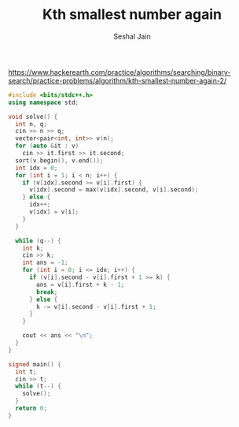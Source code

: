 #+TITLE: Kth smallest number again
#+AUTHOR: Seshal Jain
#+TAGS[]: search_sort done
https://www.hackerearth.com/practice/algorithms/searching/binary-search/practice-problems/algorithm/kth-smallest-number-again-2/

#+begin_src cpp
#include <bits/stdc++.h>
using namespace std;

void solve() {
  int n, q;
  cin >> n >> q;
  vector<pair<int, int>> v(n);
  for (auto &it : v)
    cin >> it.first >> it.second;
  sort(v.begin(), v.end());
  int idx = 0;
  for (int i = 1; i < n; i++) {
    if (v[idx].second >= v[i].first) {
      v[idx].second = max(v[idx].second, v[i].second);
    } else {
      idx++;
      v[idx] = v[i];
    }
  }

  while (q--) {
    int k;
    cin >> k;
    int ans = -1;
    for (int i = 0; i <= idx; i++) {
      if (v[i].second - v[i].first + 1 >= k) {
        ans = v[i].first + k - 1;
        break;
      } else {
        k -= v[i].second - v[i].first + 1;
      }
    }

    cout << ans << "\n";
  }
}

signed main() {
  int t;
  cin >> t;
  while (t--) {
    solve();
  }
  return 0;
}
#+end_src
